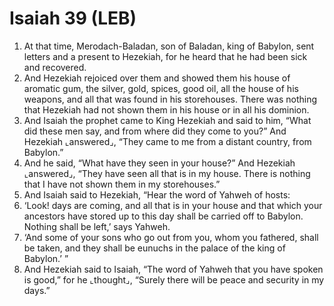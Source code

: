 * Isaiah 39 (LEB)
:PROPERTIES:
:ID: LEB/23-ISA39
:END:

1. At that time, Merodach-Baladan, son of Baladan, king of Babylon, sent letters and a present to Hezekiah, for he heard that he had been sick and recovered.
2. And Hezekiah rejoiced over them and showed them his house of aromatic gum, the silver, gold, spices, good oil, all the house of his weapons, and all that was found in his storehouses. There was nothing that Hezekiah had not shown them in his house or in all his dominion.
3. And Isaiah the prophet came to King Hezekiah and said to him, “What did these men say, and from where did they come to you?” And Hezekiah ⌞answered⌟, “They came to me from a distant country, from Babylon.”
4. And he said, “What have they seen in your house?” And Hezekiah ⌞answered⌟, “They have seen all that is in my house. There is nothing that I have not shown them in my storehouses.”
5. And Isaiah said to Hezekiah, “Hear the word of Yahweh of hosts:
6. ‘Look! days are coming, and all that is in your house and that which your ancestors have stored up to this day shall be carried off to Babylon. Nothing shall be left,’ says Yahweh.
7. ‘And some of your sons who go out from you, whom you fathered, shall be taken, and they shall be eunuchs in the palace of the king of Babylon.’ ”
8. And Hezekiah said to Isaiah, “The word of Yahweh that you have spoken is good,” for he ⌞thought⌟, “Surely there will be peace and security in my days.”
